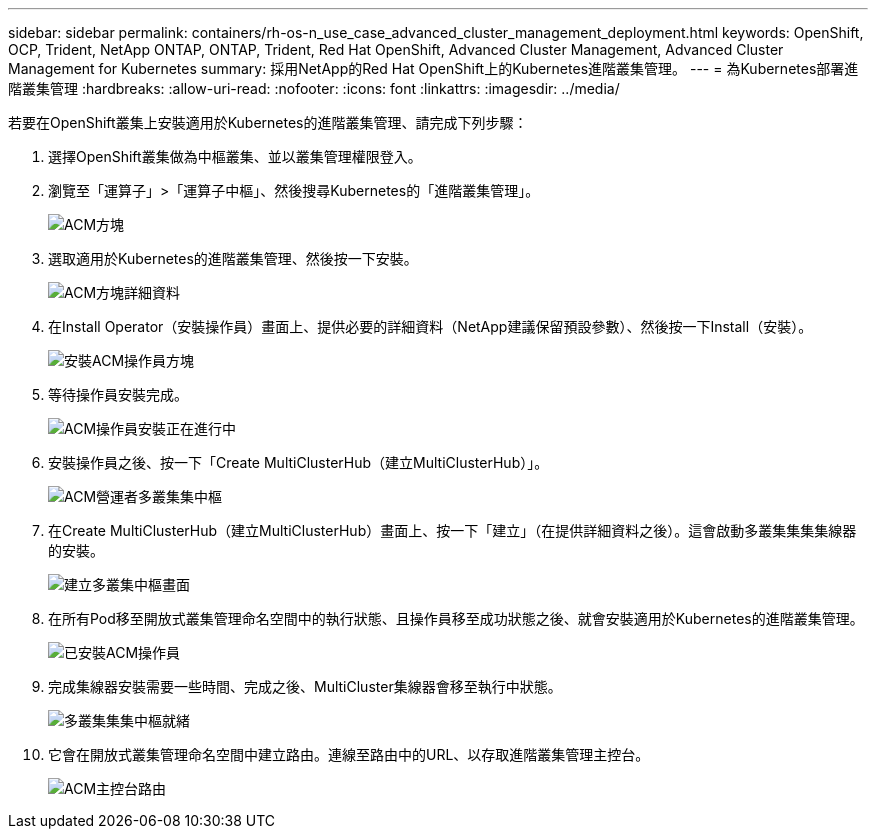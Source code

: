 ---
sidebar: sidebar 
permalink: containers/rh-os-n_use_case_advanced_cluster_management_deployment.html 
keywords: OpenShift, OCP, Trident, NetApp ONTAP, ONTAP, Trident, Red Hat OpenShift, Advanced Cluster Management, Advanced Cluster Management for Kubernetes 
summary: 採用NetApp的Red Hat OpenShift上的Kubernetes進階叢集管理。 
---
= 為Kubernetes部署進階叢集管理
:hardbreaks:
:allow-uri-read: 
:nofooter: 
:icons: font
:linkattrs: 
:imagesdir: ../media/


[role="lead"]
若要在OpenShift叢集上安裝適用於Kubernetes的進階叢集管理、請完成下列步驟：

. 選擇OpenShift叢集做為中樞叢集、並以叢集管理權限登入。
. 瀏覽至「運算子」>「運算子中樞」、然後搜尋Kubernetes的「進階叢集管理」。
+
image:redhat_openshift_image66.jpg["ACM方塊"]

. 選取適用於Kubernetes的進階叢集管理、然後按一下安裝。
+
image:redhat_openshift_image67.jpg["ACM方塊詳細資料"]

. 在Install Operator（安裝操作員）畫面上、提供必要的詳細資料（NetApp建議保留預設參數）、然後按一下Install（安裝）。
+
image:redhat_openshift_image68.jpg["安裝ACM操作員方塊"]

. 等待操作員安裝完成。
+
image:redhat_openshift_image69.jpg["ACM操作員安裝正在進行中"]

. 安裝操作員之後、按一下「Create MultiClusterHub（建立MultiClusterHub）」。
+
image:redhat_openshift_image70.jpg["ACM營運者多叢集集中樞"]

. 在Create MultiClusterHub（建立MultiClusterHub）畫面上、按一下「建立」（在提供詳細資料之後）。這會啟動多叢集集集集線器的安裝。
+
image:redhat_openshift_image71.jpg["建立多叢集中樞畫面"]

. 在所有Pod移至開放式叢集管理命名空間中的執行狀態、且操作員移至成功狀態之後、就會安裝適用於Kubernetes的進階叢集管理。
+
image:redhat_openshift_image72.jpg["已安裝ACM操作員"]

. 完成集線器安裝需要一些時間、完成之後、MultiCluster集線器會移至執行中狀態。
+
image:redhat_openshift_image73.jpg["多叢集集集中樞就緒"]

. 它會在開放式叢集管理命名空間中建立路由。連線至路由中的URL、以存取進階叢集管理主控台。
+
image:redhat_openshift_image74.jpg["ACM主控台路由"]


